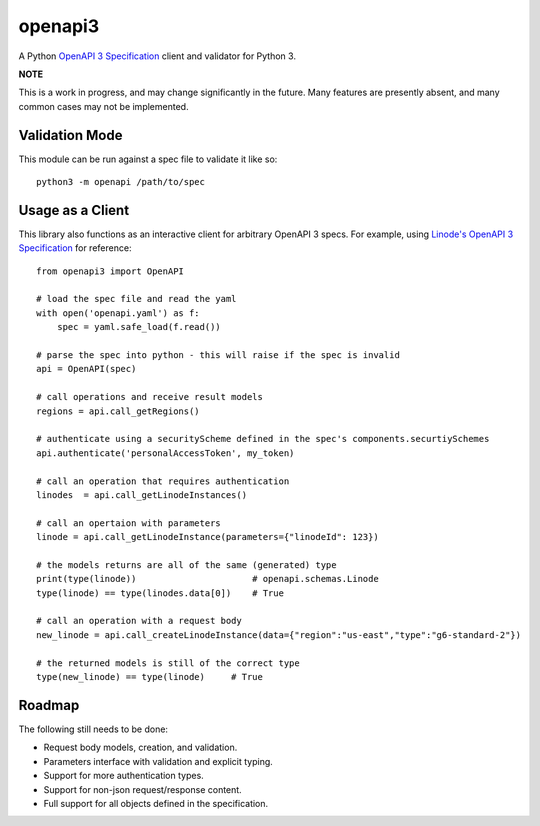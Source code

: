 openapi3
========

.. highlight:: python

A Python `OpenAPI 3 Specification`_ client and validator for Python 3.

.. image:: https://travis-ci.org/Dorthu/openapi3-parser.svg?branch=master
    :target: https://travis-ci.org/Dorthu/openapi3-parser


**NOTE**

This is a work in progress, and may change significantly in the future.  Many
features are presently absent, and many common cases may not be implemented.

Validation Mode
---------------

This module can be run against a spec file to validate it like so::

   python3 -m openapi /path/to/spec

Usage as a Client
-----------------

This library also functions as an interactive client for arbitrary OpenAPI 3
specs. For example, using `Linode's OpenAPI 3 Specification`_ for reference::

   from openapi3 import OpenAPI

   # load the spec file and read the yaml
   with open('openapi.yaml') as f:
       spec = yaml.safe_load(f.read())

   # parse the spec into python - this will raise if the spec is invalid
   api = OpenAPI(spec)

   # call operations and receive result models
   regions = api.call_getRegions()

   # authenticate using a securityScheme defined in the spec's components.securtiySchemes
   api.authenticate('personalAccessToken', my_token)

   # call an operation that requires authentication
   linodes  = api.call_getLinodeInstances()

   # call an opertaion with parameters
   linode = api.call_getLinodeInstance(parameters={"linodeId": 123})

   # the models returns are all of the same (generated) type
   print(type(linode))                      # openapi.schemas.Linode
   type(linode) == type(linodes.data[0])    # True

   # call an operation with a request body
   new_linode = api.call_createLinodeInstance(data={"region":"us-east","type":"g6-standard-2"})

   # the returned models is still of the correct type
   type(new_linode) == type(linode)     # True

Roadmap
-------

The following still needs to be done:

* Request body models, creation, and validation.
* Parameters interface with validation and explicit typing.
* Support for more authentication types.
* Support for non-json request/response content.
* Full support for all objects defined in the specification.

.. _OpenAPI 3 Specification: https://openapis.org
.. _Linode's OpenAPI 3 Specification: https://developers.linode.com/api/v4
